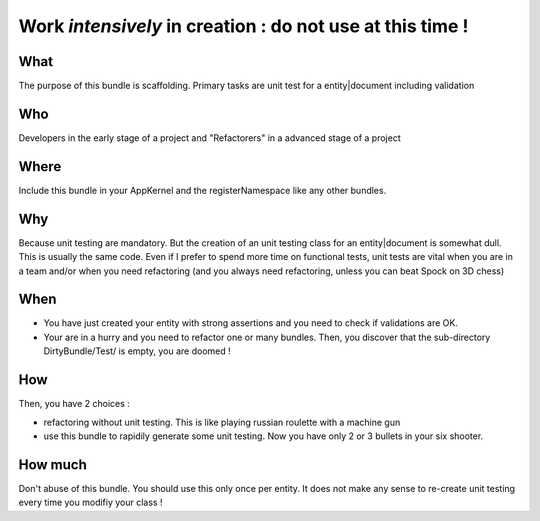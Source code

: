 Work *intensively* in creation : do not use at this time !
===========================================================

What
----
The purpose of this bundle is scaffolding. 
Primary tasks are unit test for a entity|document including validation

Who
---
Developers in the early stage of a project and "Refactorers" in a advanced stage of a project

Where
-----
Include this bundle in your AppKernel and the registerNamespace like any other
bundles.

Why
---
Because unit testing are mandatory. But the creation of an unit testing class for an entity|document
is somewhat dull. This is usually the same code. Even if I prefer to spend more time on functional tests,
unit tests are vital when you are in a team and/or when you need refactoring (and you always need 
refactoring, unless you can beat Spock on 3D chess)

When
----

- You have just created your entity with strong assertions and you need to check if validations are OK.

- Your are in a hurry and you need to refactor one or many bundles. Then, you discover that the sub-directory DirtyBundle/Test/ is empty, you are doomed ! 

How
---
Then, you have 2 choices :

- refactoring without unit testing. This is like playing russian roulette with a machine gun
- use this bundle to rapidily generate some unit testing. Now you have only 2 or 3 bullets in your six shooter.

How much
--------
Don't abuse of this bundle. You should use this only once per entity. It does not make any sense to re-create unit testing every time you modifiy your class !

